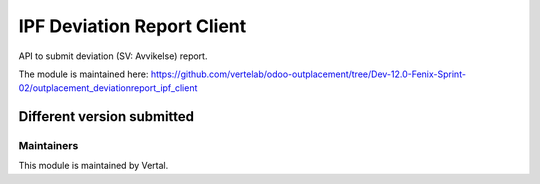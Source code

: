 ===========================
IPF Deviation Report Client
===========================

API to submit deviation (SV: Avvikelse) report.

The module is maintained here: https://github.com/vertelab/odoo-outplacement/tree/Dev-12.0-Fenix-Sprint-02/outplacement_deviationreport_ipf_client

Different version submitted
===========================


Maintainers
~~~~~~~~~~~

This module is maintained by Vertal.